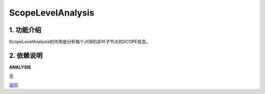 =============================
ScopeLevelAnalysis
=============================

1. 功能介绍
-----------------
ScopeLevelAnalysis的作用是分析每个JOB的非叶子节点的SCOPE信息。

2. 依赖说明
-----------
**ANALYSIS**

无


`返回 <../plan_pass.html#analysis>`_
